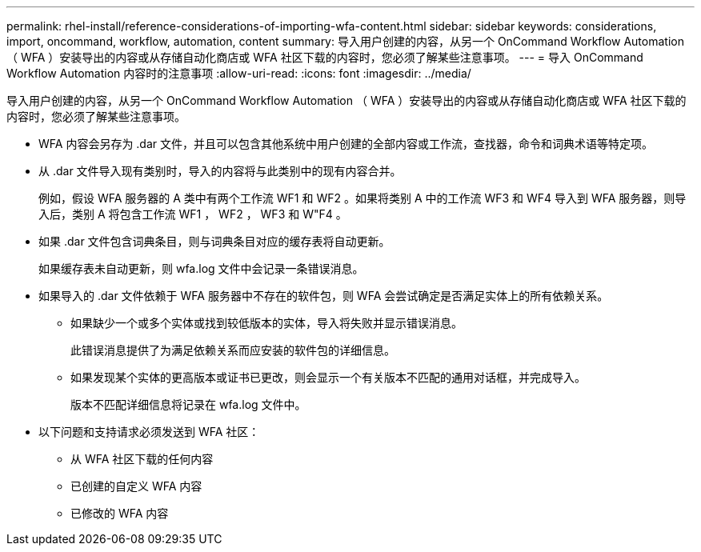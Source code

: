---
permalink: rhel-install/reference-considerations-of-importing-wfa-content.html 
sidebar: sidebar 
keywords: considerations, import, oncommand, workflow, automation, content 
summary: 导入用户创建的内容，从另一个 OnCommand Workflow Automation （ WFA ）安装导出的内容或从存储自动化商店或 WFA 社区下载的内容时，您必须了解某些注意事项。 
---
= 导入 OnCommand Workflow Automation 内容时的注意事项
:allow-uri-read: 
:icons: font
:imagesdir: ../media/


[role="lead"]
导入用户创建的内容，从另一个 OnCommand Workflow Automation （ WFA ）安装导出的内容或从存储自动化商店或 WFA 社区下载的内容时，您必须了解某些注意事项。

* WFA 内容会另存为 .dar 文件，并且可以包含其他系统中用户创建的全部内容或工作流，查找器，命令和词典术语等特定项。
* 从 .dar 文件导入现有类别时，导入的内容将与此类别中的现有内容合并。
+
例如，假设 WFA 服务器的 A 类中有两个工作流 WF1 和 WF2 。如果将类别 A 中的工作流 WF3 和 WF4 导入到 WFA 服务器，则导入后，类别 A 将包含工作流 WF1 ， WF2 ， WF3 和 W"F4 。

* 如果 .dar 文件包含词典条目，则与词典条目对应的缓存表将自动更新。
+
如果缓存表未自动更新，则 wfa.log 文件中会记录一条错误消息。

* 如果导入的 .dar 文件依赖于 WFA 服务器中不存在的软件包，则 WFA 会尝试确定是否满足实体上的所有依赖关系。
+
** 如果缺少一个或多个实体或找到较低版本的实体，导入将失败并显示错误消息。
+
此错误消息提供了为满足依赖关系而应安装的软件包的详细信息。

** 如果发现某个实体的更高版本或证书已更改，则会显示一个有关版本不匹配的通用对话框，并完成导入。
+
版本不匹配详细信息将记录在 wfa.log 文件中。



* 以下问题和支持请求必须发送到 WFA 社区：
+
** 从 WFA 社区下载的任何内容
** 已创建的自定义 WFA 内容
** 已修改的 WFA 内容



